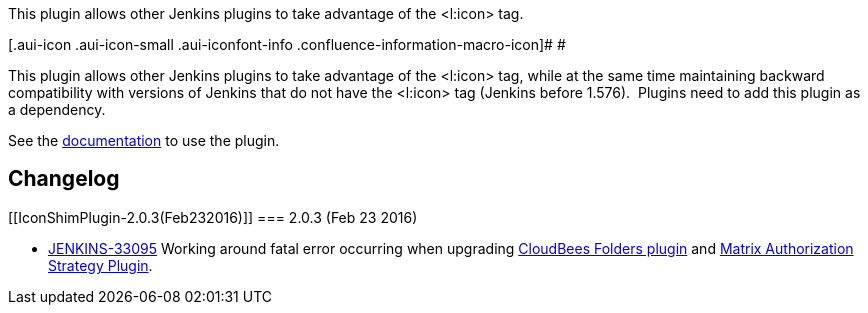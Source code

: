 This plugin allows other Jenkins plugins to take advantage of the
<l:icon> tag.

[.aui-icon .aui-icon-small .aui-iconfont-info .confluence-information-macro-icon]#
#

This plugin allows other Jenkins plugins to take advantage of the
<l:icon> tag, while at the same time maintaining backward compatibility
with versions of Jenkins that do not have the <l:icon> tag (Jenkins
before 1.576).  Plugins need to add this plugin as a dependency.

See the https://github.com/jenkinsci/icon-shim-plugin[documentation] to
use the plugin.

[[IconShimPlugin-Changelog]]
== Changelog

[[IconShimPlugin-2.0.3(Feb232016)]]
=== 2.0.3 (Feb 23 2016)

* https://issues.jenkins-ci.org/browse/JENKINS-33095[JENKINS-33095]
Working around fatal error occurring when upgrading
https://wiki.jenkins-ci.org/display/JENKINS/CloudBees+Folders+Plugin[CloudBees
Folders plugin] and
https://wiki.jenkins-ci.org/display/JENKINS/Matrix+Authorization+Strategy+Plugin[Matrix
Authorization Strategy Plugin].
